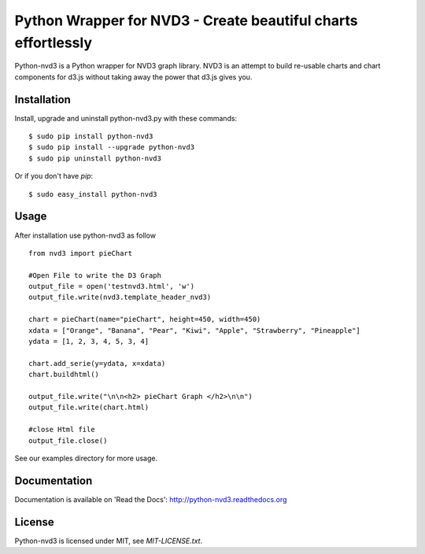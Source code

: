 Python Wrapper for NVD3 - Create beautiful charts effortlessly
==============================================================

Python-nvd3 is a Python wrapper for NVD3 graph library.
NVD3 is an attempt to build re-usable charts and chart components
for d3.js without taking away the power that d3.js gives you.


Installation
------------

Install, upgrade and uninstall python-nvd3.py with these commands::

  $ sudo pip install python-nvd3
  $ sudo pip install --upgrade python-nvd3
  $ sudo pip uninstall python-nvd3

Or if you don't have `pip`::

  $ sudo easy_install python-nvd3


Usage
-----

After installation use python-nvd3 as follow ::

    from nvd3 import pieChart

    #Open File to write the D3 Graph
    output_file = open('testnvd3.html', 'w')
    output_file.write(nvd3.template_header_nvd3)

    chart = pieChart(name="pieChart", height=450, width=450)
    xdata = ["Orange", "Banana", "Pear", "Kiwi", "Apple", "Strawberry", "Pineapple"]
    ydata = [1, 2, 3, 4, 5, 3, 4]

    chart.add_serie(y=ydata, x=xdata)
    chart.buildhtml()

    output_file.write("\n\n<h2> pieChart Graph </h2>\n\n")
    output_file.write(chart.html)

    #close Html file
    output_file.close()



See our examples directory for more usage.


Documentation
-------------

Documentation is available on 'Read the Docs':
http://python-nvd3.readthedocs.org


License
-------

Python-nvd3 is licensed under MIT, see `MIT-LICENSE.txt`.
